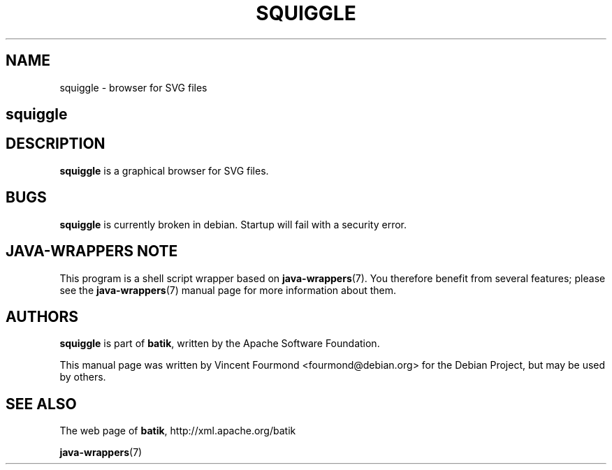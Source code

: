 .\" Man page for squiggle
.\"
.\" Copyright 2007 by Vincent Fourmond
.\"
.\" You may distribute, copy and modify this manual page under the same
.\" terms as batik itself.
.\"
.TH SQUIGGLE "1" "January 2008" "Browser for SVG files" "User Commands"
.SH NAME
squiggle \- browser for SVG files

.SH
.B squiggle

.SH DESCRIPTION

.B squiggle
is a graphical browser for SVG files.

.SH BUGS

.B squiggle
is currently broken in debian. Startup will fail with a security
error. 

.SH JAVA-WRAPPERS NOTE

This program is a shell script wrapper based on
.BR java-wrappers (7).
You therefore benefit from several features; please see the 
.BR java-wrappers (7)
manual page for more information about them.


.SH AUTHORS 

.B squiggle 
is part of 
.BR batik ,
written by the Apache Software Foundation.

This manual page was written by Vincent Fourmond <fourmond@debian.org>
for the Debian Project, but may be used by others.

.SH SEE ALSO

The web page of 
.BR batik ,
http://xml.apache.org/batik

.BR java-wrappers (7)

